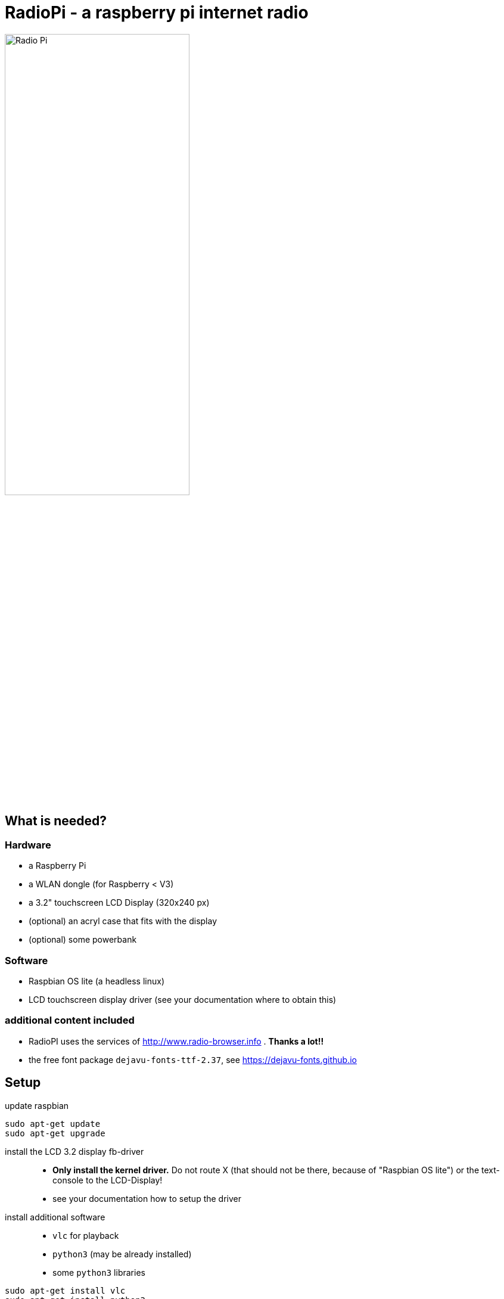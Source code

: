 = RadioPi - a raspberry pi internet radio

image:screenshots/radio_pi_07.jpg[Radio Pi,width=60%]

== What is needed?
=== Hardware

* a Raspberry Pi
* a WLAN dongle (for Raspberry < V3)
* a 3.2" touchscreen LCD Display (320x240 px)
* (optional) an acryl case that fits with the display
* (optional) some powerbank

=== Software

* Raspbian OS lite (a headless linux)
* LCD touchscreen display driver (see your documentation where to obtain this)

=== additional content included

* RadioPI uses the services of http://www.radio-browser.info . *Thanks a lot!!*
* the free font package `dejavu-fonts-ttf-2.37`, see https://dejavu-fonts.github.io

== Setup

update raspbian::
[source, bash]
----
sudo apt-get update
sudo apt-get upgrade
----

install the LCD 3.2 display fb-driver::
* *Only install the kernel driver.* Do not route X (that should not be there, because of "Raspbian OS lite") or the text-console to the LCD-Display!
* see your documentation how to setup the driver

install additional software::
* `vlc` for playback
* `python3` (may be already installed)
* some `python3` libraries

[source, bash]
----
sudo apt-get install vlc
sudo apt-get install python3
sudo apt-get install python3-pip
sudo apt-get install python3-pygame
sudo pip3 install requests evdev
----

install `RadioPi`::
* copy folder `RadioPi` to `/home/pi`
* make shell-scripts executable

[source, bash]
----
pi@raspberrypi:~ $ cd RadioPi
pi@raspberrypi:~/RadioPi $ chmod +x *.sh
pi@raspberrypi:~/RadioPi $ chmod +x network/*.sh
----

test installed libraries::
[source, bash]
----
pi@raspberrypi:~/RadioPi python3 testlib.py
pygame 1.9.4
Hello from the pygame community. https://www.pygame.org/contribute.html
=> all required python libs available
----

make `RadioPi` start at boot - add `/home/pi/RadioPi/startup.sh` to `/etc/rc.local`::
[source, bash]
----
#!/bin/sh -e
#
# rc.local
#
# This script is executed at the end of each multiuser runlevel.
# Make sure that the script will "exit 0" on success or any other
# value on error.
#
# In order to enable or disable this script just change the execution
# bits.
#
# By default this script does nothing.

# Print the IP address
_IP=$(hostname -I) || true
if [ "$_IP" ]; then
  printf "My IP address is %s\n" "$_IP"
fi

# start RadioPi
/home/pi/RadioPi/startup.sh

exit 0
----

reboot system::
[source, bash]
----
sudo reboot
----

*Problems? send a note to `christian at dreierschach.de` :-)*

== Screenshots

[cols="1,1"]
|===
a|Settings view - no connection::
image:screenshots/radio_pi_01.jpg[Radio Pi]
a|Settings view - change WLAN::
image:screenshots/radio_pi_02.jpg[Radio Pi]

a|Select view - initially loading list of radio stations::
image:screenshots/radio_pi_00.jpg[Radio Pi]
a|Select view - with list of stations::
image:screenshots/radio_pi_03.jpg[Radio Pi]

a|Select view - only show favourites::
image:screenshots/radio_pi_04.jpg[Radio Pi]
a|Select view - filtered by "SWR" string::
image:screenshots/radio_pi_05.jpg[Radio Pi]

a|Play view - play selected radio station::
image:screenshots/radio_pi_06.jpg[Radio Pi]
|